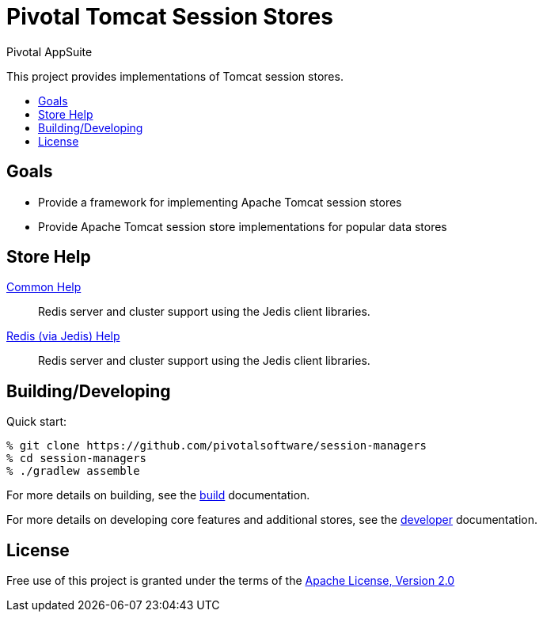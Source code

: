 = Pivotal Tomcat Session Stores
Pivotal AppSuite
:toc: preamble
:toclevels: 2
:!toc-title:
ifdef::env-github,env-browser[:outfilesuffix: .adoc]
:linkattrs:
:uri-project-build: link:BUILD{outfilesuffix}
:uri-project-developer: link:DEVELOPER{outfilesuffix}
:uri-project-tomcat: link:tomcat/README{outfilesuffix}
:uri-project-jedis: link:jedis/README{outfilesuffix}
:uri-apache-license: http://www.apache.org/licenses/LICENSE-2.0

This project provides implementations of Tomcat session stores.

== Goals

* Provide a framework for implementing Apache Tomcat session stores
* Provide Apache Tomcat session store implementations for popular data stores

== Store Help

{uri-project-tomcat}[Common Help]::
Redis server and cluster support using the Jedis client libraries.

{uri-project-jedis}[Redis (via Jedis) Help]::
Redis server and cluster support using the Jedis client libraries.

== Building/Developing

Quick start:
[source,sh]
----
% git clone https://github.com/pivotalsoftware/session-managers
% cd session-managers
% ./gradlew assemble
----

For more details on building, see the {uri-project-build}[build] documentation.

For more details on developing core features and additional stores, see the {uri-project-developer}[developer] documentation.

== License

Free use of this project is granted under the terms of the {uri-apache-license}["Apache License, Version 2.0", window="_blank"]
